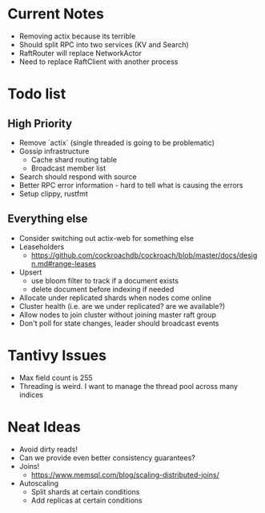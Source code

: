 #+TODO: TODO DOING | DONE

* Current Notes
  * Removing actix because its terrible
  * Should split RPC into two services (KV and Search)
  * RaftRouter will replace NetworkActor
  * Need to replace RaftClient with another process

* Todo list
  
** High Priority

  - Remove `actix` (single threaded is going to be problematic)
  - Gossip infrastructure
    - Cache shard routing table
    - Broadcast member list
  - Search should respond with source
  - Better RPC error information - hard to tell what is causing the errors
  - Setup clippy, rustfmt

** Everything else
   
  - Consider switching out actix-web for something else
  - Leaseholders
    - https://github.com/cockroachdb/cockroach/blob/master/docs/design.md#range-leases
  - Upsert
    - use bloom filter to track if a document exists
    - delete document before indexing if needed
  - Allocate under replicated shards when nodes come online
  - Cluster health (i.e. are we under replicated? are we available?)
  - Allow nodes to join cluster without joining master raft group
  - Don't poll for state changes, leader should broadcast events
  
* Tantivy Issues
  - Max field count is 255
  - Threading is weird. I want to manage the thread pool across many indices

* Neat Ideas
  - Avoid dirty reads!
  - Can we provide even better consistency guarantees?
  - Joins! 
    - https://www.memsql.com/blog/scaling-distributed-joins/
  - Autoscaling
    - Split shards at certain conditions
    - Add replicas at certain conditions
